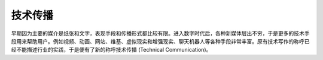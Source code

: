 技术传播
============

早期因为主要的媒介是纸张和文字，表现手段和传播形式都比较有限。进入数字时代后，各种新媒体层出不穷，于是更多的技术手段用来帮助用户。例如视频、动画、网站、维基、虚拟现实和增强现实、聊天机器人等各种手段非常丰富。原有技术写作的称呼已经不能描述行业的实践，于是便有了新的称呼技术传播 (Technical Communication)。

